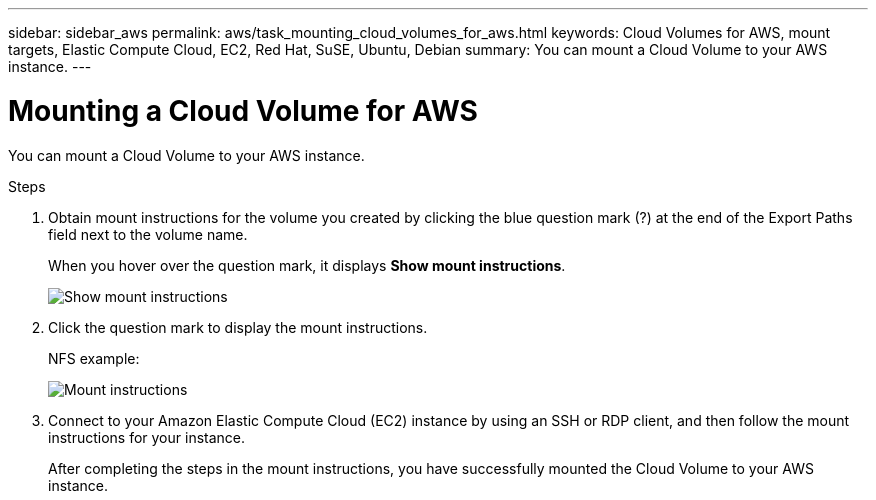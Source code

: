 ---
sidebar: sidebar_aws
permalink: aws/task_mounting_cloud_volumes_for_aws.html
keywords: Cloud Volumes for AWS, mount targets, Elastic Compute Cloud, EC2, Red Hat, SuSE, Ubuntu, Debian
summary: You can mount a Cloud Volume to your AWS instance.
---

= Mounting a Cloud Volume for AWS
:toc: macro
:hardbreaks:
:nofooter:
:icons: font
:linkattrs:
:imagesdir: ./media/


[.lead]
You can mount a Cloud Volume to your AWS instance.

.Steps

. Obtain mount instructions for the volume you created by clicking the blue question mark (?) at the end of the Export Paths field next to the volume name.
+
When you hover over the question mark, it displays *Show mount instructions*.
+
image:diagram_mount_1.png[Show mount instructions]

. Click the question mark to display the mount instructions.
+
NFS example:
+
image:diagram_mount_2.png[Mount instructions]
. Connect to your Amazon Elastic Compute Cloud (EC2) instance by using an SSH or RDP client, and then follow the mount instructions for your instance.
+
After completing the steps in the mount instructions, you have successfully mounted the Cloud Volume to your AWS instance.
